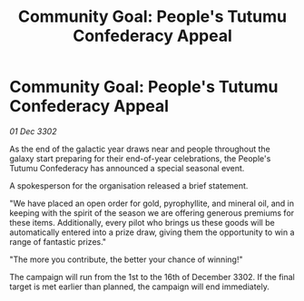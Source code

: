 :PROPERTIES:
:ID:       4a5dfbb1-4801-4def-aff8-3803e4655ff0
:END:
#+title: Community Goal: People's Tutumu Confederacy Appeal
#+filetags: :CommunityGoal:3302:galnet:

* Community Goal: People's Tutumu Confederacy Appeal

/01 Dec 3302/

As the end of the galactic year draws near and people throughout the galaxy start preparing for their end-of-year celebrations, the People's Tutumu Confederacy has announced a special seasonal event. 

A spokesperson for the organisation released a brief statement. 

"We have placed an open order for gold, pyrophyllite, and mineral oil, and in keeping with the spirit of the season we are offering generous premiums for these items. Additionally, every pilot who brings us these goods will be automatically entered into a prize draw, giving them the opportunity to win a range of fantastic prizes." 

"The more you contribute, the better your chance of winning!" 

The campaign will run from the 1st to the 16th of December 3302. If the final target is met earlier than planned, the campaign will end immediately.
